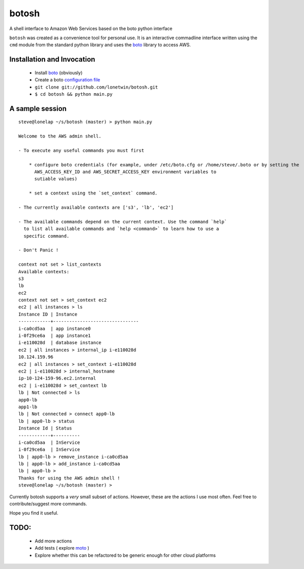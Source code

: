 botosh
======

A shell interface to Amazon Web Services based on the boto python interface

``botosh`` was created as a convenience tool for personal use. It is an
interactive commadline interface written using the ``cmd`` module from the
standard python library and uses the boto_
library to access AWS.


Installation and Invocation
---------------------------

    * Install boto_ (obviously)
    * Create a boto `configuration file`_
    * ``git clone git://github.com/lonetwin/botosh.git``
    * ``$ cd botosh && python main.py``


A sample session
----------------

::

    steve@lonelap ~/s/botosh (master) > python main.py

    Welcome to the AWS admin shell.

    - To execute any useful commands you must first

        * configure boto credentials (for example, under /etc/boto.cfg or /home/steve/.boto or by setting the
          AWS_ACCESS_KEY_ID and AWS_SECRET_ACCESS_KEY environment variables to
          sutiable values)

        * set a context using the `set_context` command.

    - The currently available contexts are ['s3', 'lb', 'ec2']

    - The available commands depend on the current context. Use the command `help`
      to list all available commands and `help <command>` to learn how to use a
      specific command.

    - Don't Panic !

    context not set > list_contexts
    Available contexts:
    s3
    lb
    ec2
    context not set > set_context ec2
    ec2 | all instances > ls
    Instance ID | Instance
    ------------+--------------------------------
    i-ca0cd5aa  | app instance0
    i-0f29ce6a  | app instance1
    i-e110028d  | database instance
    ec2 | all instances > internal_ip i-e110028d
    10.124.159.96
    ec2 | all instances > set_context i-e110028d
    ec2 | i-e110028d > internal_hostname
    ip-10-124-159-96.ec2.internal
    ec2 | i-e110028d > set_context lb
    lb | Not connected > ls
    app0-lb
    app1-lb
    lb | Not connected > connect app0-lb
    lb | app0-lb > status
    Instance Id | Status
    ------------+----------
    i-ca0cd5aa  | InService
    i-0f29ce6a  | InService
    lb | app0-lb > remove_instance i-ca0cd5aa
    lb | app0-lb > add_instance i-ca0cd5aa
    lb | app0-lb >
    Thanks for using the AWS admin shell !
    steve@lonelap ~/s/botosh (master) >


Currently botosh supports a *very* small subset of actions. However, these are
the actions I use most often. Feel free to contribute/suggest more commands.

Hope you find it useful.

TODO:
-----

    * Add more actions
    * Add tests ( explore moto_ )
    * Explore whether this can be refactored to be generic enough for other
      cloud platforms

.. _boto: https://github.com/boto/boto
.. _configuration file: http://boto.readthedocs.org/en/latest/boto_config_tut.html
.. _moto: https://github.com/spulec/moto/

